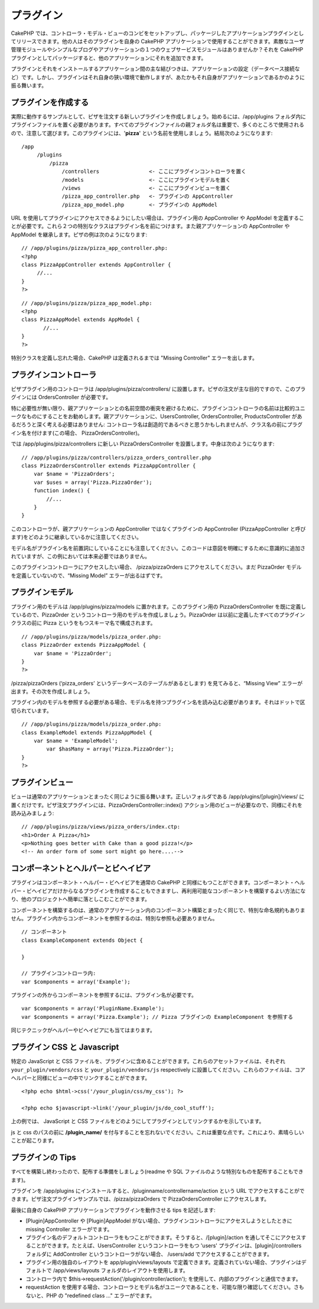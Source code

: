プラグイン
##########

CakePHP
では、コントローラ・モデル・ビューのコンビをセットアップし、パッケージしたアプリケーションプラグインとしてリリースできます。他の人はそのプラグインを自身の
CakePHP
アプリケーションで使用することができます。素敵なユーザ管理モジュールやシンプルなブログやアプリケーションの１つのウェブサービスモジュールはありませんか？それを
CakePHP
プラグインとしてパッケージすると、他のアプリケーションにそれを追加できます。

プラグインとそれをインストールするアプリケーション間の主な結びつきは、アプリケーションの設定（データベース接続など）です。しかし、プラグインはそれ自身の狭い環境で動作しますが、あたかもそれ自身がアプリケーションであるかのように振る舞います。

プラグインを作成する
====================

実際に動作するサンプルとして、ピザを注文する新しいプラグインを作成しましょう。始めるには、/app/plugins
フォルダ内にプラグインファイルを置く必要があります。すべてのプラグインファイルの親フォルダ名は重要で、多くのところで使用されるので、注意して選びます。このプラグインには、'**pizza**\ '
という名前を使用しましょう。結局次のようになります:

::

    /app
         /plugins
             /pizza
                 /controllers                <- ここにプラグインコントローラを置く
                 /models                     <- ここにプラグインモデルを置く
                 /views                      <- ここにプラグインビューを置く
                 /pizza_app_controller.php   <- プラグインの AppController
                 /pizza_app_model.php        <- プラグインの AppModel 

URL
を使用してプラグインにアクセスできるようにしたい場合は、プラグイン用の
AppController や AppModel
を定義することが必要です。これら２つの特別なクラスはプラグイン名を前につけます。また親アプリケーションの
AppController や AppModel を継承します。ピザの例は次のようになります:

::

    // /app/plugins/pizza/pizza_app_controller.php:
    <?php
    class PizzaAppController extends AppController {
         //...
    }
    ?>

::

    // /app/plugins/pizza/pizza_app_model.php:
    <?php
    class PizzaAppModel extends AppModel {
           //...
    }
    ?>

特別クラスを定義し忘れた場合、CakePHP は定義されるまでは "Missing
Controller" エラーを出します。

プラグインコントローラ
======================

ピザプラグイン用のコントローラは /app/plugins/pizza/controllers/
に設置します。ピザの注文が主な目的ですので、このプラグインには
OrdersController が必要です。

特に必要性が無い限り、親アプリケーションとの名前空間の衝突を避けるために、プラグインコントローラの名前は比較的ユニークなものにすることをお勧めします。親アプリケーションに、UsersController,
OrdersController, ProductsController
があるだろうと深く考える必要はありません:
コントローラ名は創造的であるべきと思うかもしれませんが、クラス名の前にプラグイン名を付けます(この場合、
PizzaOrdersController)。

では /app/plugins/pizza/controllers に新しい PizzaOrdersController
を設置します。中身は次のようになります:

::

    // /app/plugins/pizza/controllers/pizza_orders_controller.php
    class PizzaOrdersController extends PizzaAppController {
        var $name = 'PizzaOrders';
        var $uses = array('Pizza.PizzaOrder');
        function index() {
            //...
        }
    }

このコントローラが、親アプリケーションの AppController
ではなくプラグインの AppController (PizzaAppController
と呼びます)をどのように継承しているかに注意してください。

モデル名がプラグイン名を前置詞にしていることにも注意してください。このコードは意図を明確にするために意識的に追加されていますが、この例においては本来必要ではありません。

このプラグインコントローラにアクセスしたい場合、 /pizza/pizzaOrders
にアクセスしてください。まだ PizzaOrder
モデルを定義していないので、“Missing Model” エラーが出るはずです。

プラグインモデル
================

プラグイン用のモデルは /app/plugins/pizza/models
に置かれます。このプラグイン用の PizzaOrdersController
を既に定義しているので、PizzaOrder
というコントローラ用のモデルを作成しましょう。PizzaOrder
は以前に定義したすべてのプラグインクラスの前に Pizza
というをもつスキーマ名で構成されます。

::

    // /app/plugins/pizza/models/pizza_order.php:
    class PizzaOrder extends PizzaAppModel {
        var $name = 'PizzaOrder';
    }
    ?>

/pizza/pizzaOrders (‘pizza\_orders’
というデータベースのテーブルがあるとします) を見てみると、“Missing View”
エラーが出ます。その次を作成しましょう。

プラグイン内のモデルを参照する必要がある場合、モデル名を持つプラグイン名を読み込む必要があります。それはドットで区切られています。

::

    // /app/plugins/pizza/models/pizza_order.php:
    class ExampleModel extends PizzaAppModel {
        var $name = 'ExampleModel';
            var $hasMany = array('Pizza.PizzaOrder');
    }
    ?>

プラグインビュー
================

ビューは通常のアプリケーションとまったく同じように振る舞います。正しいフォルダである
/app/plugins/[plugin]/views/
に置くだけです。ピザ注文プラグインには、PizzaOrdersController::index()
アクション用のビューが必要なので、同様にそれを読み込みましょう:

::

    // /app/plugins/pizza/views/pizza_orders/index.ctp:
    <h1>Order A Pizza</h1>
    <p>Nothing goes better with Cake than a good pizza!</p>
    <!-- An order form of some sort might go here....-->

コンポーネントとヘルパーとビヘイビア
====================================

プラグインはコンポーネント・ヘルパー・ビヘイビアを通常の CakePHP
と同様にもつことができます。コンポーネント・ヘルパー・ビヘイビアだけからなるプラグインを作成することもできますし、再利用可能なコンポーネントを構築するよい方法になり、他のプロジェクトへ簡単に落としこむことができます。

コンポーネントを構築するのは、通常のアプリケーション内のコンポーネント構築とまったく同じで、特別な命名規約もありません。プラグイン内からコンポーネントを参照するのは、特別な参照も必要ありません。

::

    // コンポーネント
    class ExampleComponent extends Object {

    }

    // プラグインコントローラ内:
    var $components = array('Example'); 

プラグインの外からコンポーネントを参照するには、プラグイン名が必要です。

::

    var $components = array('PluginName.Example');
    var $components = array('Pizza.Example'); // Pizza プラグインの ExampleComponent を参照する

同じテクニックがヘルパーやビヘイビアにも当てはまります。

プラグイン CSS と Javascript
============================

特定の JavaScript と CSS
ファイルを、プラグインに含めることができます。これらのアセットファイルは、それぞれ
``your_plugin/vendors/css`` と ``your_plugin/vendors/js`` respectively
に設置してください。これらのファイルは、コアヘルパーと同様にビューの中でリンクすることができます。

::

    <?php echo $html->css('/your_plugin/css/my_css'); ?>

    <?php echo $javascript->link('/your_plugin/js/do_cool_stuff');

上の例では、 JavaScript と CSS
ファイルをどのようにしてプラグインとしてリンクするかを示しています。

js と css のパスの前に **/plugin\_name/**
を付与することを忘れないでください。これは重要な点です。これにより、素晴らしいことが起こります。

プラグインの Tips
=================

すべてを構築し終わったので、配布する準備をしましょう(readme や SQL
ファイルのような特別なものを配布することもできます)。

プラグインを /app/plugins
にインストールすると、/pluginname/controllername/action という URL
でアクセスすることができます。ピザ注文プラグインサンプルでは、/pizza/pizzaOrders
で PizzaOrdersController にアクセスします。

最後に自身の CakePHP アプリケーションでプラグインを動作させる tips
を記述します:

-  [Plugin]AppController や [Plugin]AppModel
   がない場合、プラグインコントローラにアクセスしようとしたときに
   missing Controller エラーがでます。
-  プラグイン名のデフォルトコントローラをもつことができます。そうすると、/[plugin]/action
   を通してそこにアクセスすることができます。たとえば、UsersController
   というコントローラをもつ 'users' プラグインは、[plugin]/controllers
   フォルダに AddController というコントローラがない場合、 /users/add
   でアクセスすることができます。
-  プラグイン用の独自のレイアウトを app/plugin/views/layouts
   で定義できます。定義されていない場合、プラグインはデフォルトで
   /app/views/layouts フォルダのレイアウトを使用します。
-  コントローラ内で $this->requestAction('/plugin/controller/action');
   を使用して、内部のプラグインと通信できます。
-  requestAction
   を使用する場合、コントローラとモデル名がユニークであることを、可能な限り確認してください。さもないと、PHP
   の "redefined class ..." エラーがでます。

